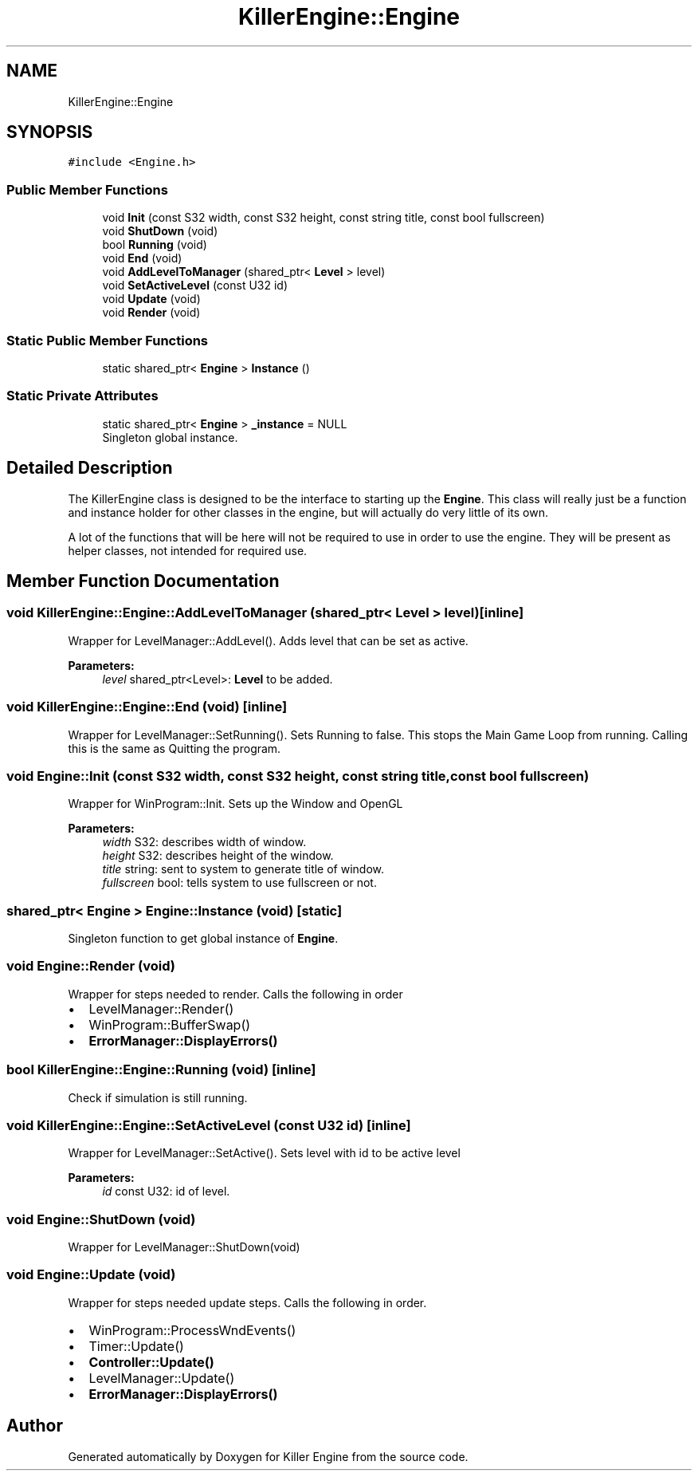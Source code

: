 .TH "KillerEngine::Engine" 3 "Thu Aug 9 2018" "Killer Engine" \" -*- nroff -*-
.ad l
.nh
.SH NAME
KillerEngine::Engine
.SH SYNOPSIS
.br
.PP
.PP
\fC#include <Engine\&.h>\fP
.SS "Public Member Functions"

.in +1c
.ti -1c
.RI "void \fBInit\fP (const S32 width, const S32 height, const string title, const bool fullscreen)"
.br
.ti -1c
.RI "void \fBShutDown\fP (void)"
.br
.ti -1c
.RI "bool \fBRunning\fP (void)"
.br
.ti -1c
.RI "void \fBEnd\fP (void)"
.br
.ti -1c
.RI "void \fBAddLevelToManager\fP (shared_ptr< \fBLevel\fP > level)"
.br
.ti -1c
.RI "void \fBSetActiveLevel\fP (const U32 id)"
.br
.ti -1c
.RI "void \fBUpdate\fP (void)"
.br
.ti -1c
.RI "void \fBRender\fP (void)"
.br
.in -1c
.SS "Static Public Member Functions"

.in +1c
.ti -1c
.RI "static shared_ptr< \fBEngine\fP > \fBInstance\fP ()"
.br
.in -1c
.SS "Static Private Attributes"

.in +1c
.ti -1c
.RI "static shared_ptr< \fBEngine\fP > \fB_instance\fP = NULL"
.br
.RI "Singleton global instance\&. "
.in -1c
.SH "Detailed Description"
.PP 
The KillerEngine class is designed to be the interface to starting up the \fBEngine\fP\&. This class will really just be a function and instance holder for other classes in the engine, but will actually do very little of its own\&.
.PP
A lot of the functions that will be here will not be required to use in order to use the engine\&. They will be present as helper classes, not intended for required use\&. 
.SH "Member Function Documentation"
.PP 
.SS "void KillerEngine::Engine::AddLevelToManager (shared_ptr< \fBLevel\fP > level)\fC [inline]\fP"
Wrapper for LevelManager::AddLevel()\&. Adds level that can be set as active\&. 
.PP
\fBParameters:\fP
.RS 4
\fIlevel\fP shared_ptr<Level>: \fBLevel\fP to be added\&. 
.RE
.PP

.SS "void KillerEngine::Engine::End (void)\fC [inline]\fP"
Wrapper for LevelManager::SetRunning()\&. Sets Running to false\&. This stops the Main Game Loop from running\&. Calling this is the same as Quitting the program\&. 
.SS "void Engine::Init (const S32 width, const S32 height, const string title, const bool fullscreen)"
Wrapper for WinProgram::Init\&. Sets up the Window and OpenGL 
.PP
\fBParameters:\fP
.RS 4
\fIwidth\fP S32: describes width of window\&. 
.br
\fIheight\fP S32: describes height of the window\&. 
.br
\fItitle\fP string: sent to system to generate title of window\&. 
.br
\fIfullscreen\fP bool: tells system to use fullscreen or not\&. 
.RE
.PP

.SS "shared_ptr< \fBEngine\fP > Engine::Instance (void)\fC [static]\fP"
Singleton function to get global instance of \fBEngine\fP\&. 
.SS "void Engine::Render (void)"
Wrapper for steps needed to render\&. Calls the following in order
.IP "\(bu" 2
LevelManager::Render()
.IP "\(bu" 2
WinProgram::BufferSwap()
.IP "\(bu" 2
\fBErrorManager::DisplayErrors()\fP 
.PP

.SS "bool KillerEngine::Engine::Running (void)\fC [inline]\fP"
Check if simulation is still running\&. 
.SS "void KillerEngine::Engine::SetActiveLevel (const U32 id)\fC [inline]\fP"
Wrapper for LevelManager::SetActive()\&. Sets level with id to be active level 
.PP
\fBParameters:\fP
.RS 4
\fIid\fP const U32: id of level\&. 
.RE
.PP

.SS "void Engine::ShutDown (void)"
Wrapper for LevelManager::ShutDown(void) 
.SS "void Engine::Update (void)"
Wrapper for steps needed update steps\&. Calls the following in order\&.
.IP "\(bu" 2
WinProgram::ProcessWndEvents()
.IP "\(bu" 2
Timer::Update()
.IP "\(bu" 2
\fBController::Update()\fP
.IP "\(bu" 2
LevelManager::Update()
.IP "\(bu" 2
\fBErrorManager::DisplayErrors()\fP 
.PP


.SH "Author"
.PP 
Generated automatically by Doxygen for Killer Engine from the source code\&.
